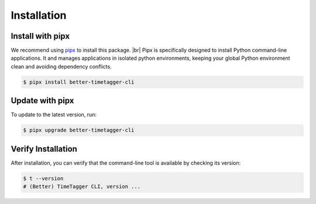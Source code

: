 Installation
============

Install with pipx
-----------------

We recommend using `pipx <https://pipx.pypa.io/stable/>`_ to install this package. |br|
Pipx is specifically designed to install Python command-line applications.
It and manages applications in isolated python environments, keeping your global Python environment clean and avoiding dependency conflicts.

.. code-block:: bash

    $ pipx install better-timetagger-cli

Update with pipx
----------------

To update to the latest version, run:

.. code-block:: bash

    $ pipx upgrade better-timetagger-cli

Verify Installation
-------------------

After installation, you can verify that the command-line tool is available by checking its version:

.. code-block:: bash

    $ t --version
    # (Better) TimeTagger CLI, version ...